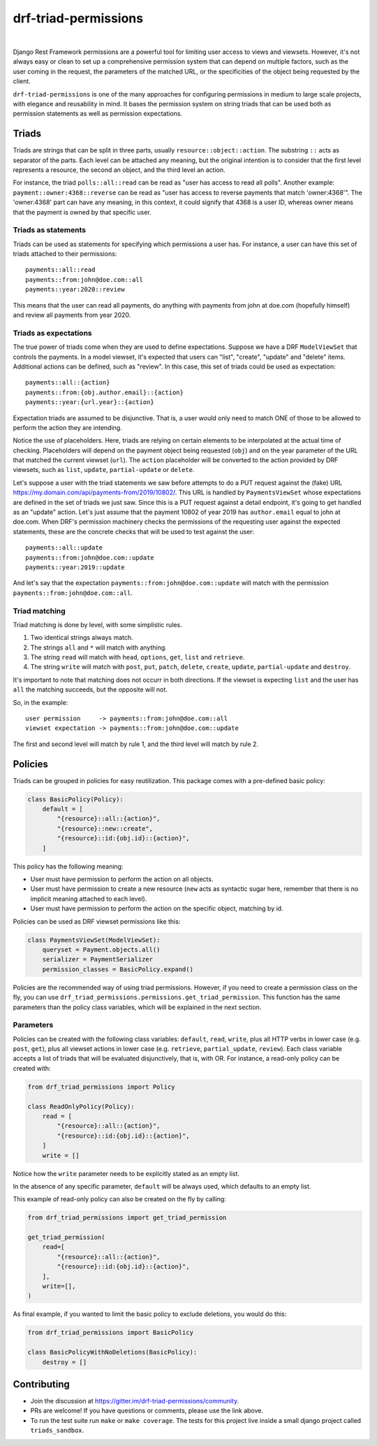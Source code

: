 drf-triad-permissions
=====================

.. image:: https://img.shields.io/badge/packaging-poetry-purple.svg
    :alt: Packaging: poetry
    :target: https://github.com/sdispater/poetry

.. image:: https://img.shields.io/badge/code%20style-black-black.svg
    :alt: Code style: black
    :target: https://github.com/ambv/black

.. image:: https://badges.gitter.im/Join%20Chat.svg
    :alt: Join the chat at https://gitter.im/drf-triad-permissions
    :target: https://gitter.im/drf-triad-permissions/community?utm_source=share-link&utm_medium=link&utm_campaign=share-link

.. image:: https://github.com/lorinkoz/drf-triad-permissions/workflows/code/badge.svg
    :alt: Build status
    :target: https://github.com/lorinkoz/drf-triad-permissions/actions

.. image:: https://coveralls.io/repos/github/lorinkoz/drf-triad-permissions/badge.svg?branch=master
    :alt: Code coverage
    :target: https://coveralls.io/github/lorinkoz/drf-triad-permissions?branch=master

.. image:: https://badge.fury.io/py/drf-triad-permissions.svg
    :alt: PyPi version
    :target: http://badge.fury.io/py/drf-triad-permissions

.. image:: https://pepy.tech/badge/drf-triad-permissions/month
    :alt: Downloads
    :target: https://pepy.tech/project/drf-triad-permissions/month

|

Django Rest Framework permissions are a powerful tool for limiting user access to views and viewsets.
However, it's not always easy or clean to set up a comprehensive permission system that can depend on multiple factors,
such as the user coming in the request, the parameters of the matched URL, or the specificities of the object being
requested by the client.

``drf-triad-permissions`` is one of the many approaches for configuring permissions in medium to large scale projects,
with elegance and reusability in mind. It bases the permission system on string triads that can be used both as
permission statements as well as permission expectations.

Triads
------

Triads are strings that can be split in three parts, usually ``resource::object::action``. The substring ``::`` acts
as separator of the parts. Each level can be attached any meaning, but the original intention is to consider that
the first level represents a resource, the second an object, and the third level an action.

For instance, the triad ``polls::all::read`` can be read as "user has access to read all polls". Another example:
``payment::owner:4368::reverse`` can be read as "user has access to reverse payments that match 'owner:4368'". The
'owner:4368' part can have any meaning, in this context, it could signify that 4368 is a user ID, whereas owner means
that the payment is owned by that specific user.

Triads as statements
++++++++++++++++++++

Triads can be used as statements for specifying which permissions a user has. For instance, a user can have this set of
triads attached to their permissions::

    payments::all::read
    payments::from:john@doe.com::all
    payments::year:2020::review

This means that the user can read all payments, do anything with payments from john at doe.com (hopefully himself) and
review all payments from year 2020.

Triads as expectations
++++++++++++++++++++++

The true power of triads come when they are used to define expectations. Suppose we have a DRF ``ModelViewSet`` that
controls the payments. In a model viewset, it's expected that users can "list", "create", "update" and "delete" items.
Additional actions can be defined, such as "review". In this case, this set of triads could be used as expectation::

    payments::all::{action}
    payments::from:{obj.author.email}::{action}
    payments::year:{url.year}::{action}

Expectation triads are assumed to be disjunctive. That is, a user would only need to match ONE of those to be allowed
to perform the action they are intending.

Notice the use of placeholders. Here, triads are relying on certain elements to be interpolated at the actual time of
checking. Placeholders will depend on the payment object being requested (``obj``) and on the year parameter of the URL
that matched the current viewset (``url``). The ``action`` placeholder will be converted to the action provided by DRF
viewsets, such as ``list``, ``update``, ``partial-update`` or ``delete``.

Let's suppose a user with the triad statements we saw before attempts to do a PUT request against the (fake) URL
https://my.domain.com/api/payments-from/2019/10802/. This URL is handled by ``PaymentsViewSet`` whose expectations are
defined in the set of triads we just saw. Since this is a PUT request against a detail endpoint, it's going to get
handled as an "update" action. Let's just assume that the payment 10802 of year 2019 has ``author.email`` equal to 
john at doe.com. When DRF's permission machinery checks the permissions of the requesting user against the expected
statements, these are the concrete checks that will be used to test against the user::

    payments::all::update
    payments::from:john@doe.com::update
    payments::year:2019::update

And let's say that the expectation ``payments::from:john@doe.com::update`` will match with the permission
``payments::from:john@doe.com::all``.

Triad matching
++++++++++++++

Triad matching is done by level, with some simplistic rules.

#. Two identical strings always match.
#. The strings ``all`` and ``*`` will match with anything.
#. The string ``read`` will match with ``head``, ``options``, ``get``, ``list`` and ``retrieve``.
#. The string ``write`` will match with ``post``, ``put``, ``patch``, ``delete``, ``create``, ``update``,
   ``partial-update`` and ``destroy``.

It's important to note that matching does not occurr in both directions. If the viewset is expecting ``list`` and the
user has ``all`` the matching succeeds, but the opposite will not.

So, in the example::

    user permission     -> payments::from:john@doe.com::all
    viewset expectation -> payments::from:john@doe.com::update

The first and second level will match by rule 1, and the third level will match by rule 2.

Policies
--------

Triads can be grouped in policies for easy reutilization. This package comes with a pre-defined basic policy:

.. code-block:: python

    class BasicPolicy(Policy):
        default = [
            "{resource}::all::{action}",
            "{resource}::new::create",
            "{resource}::id:{obj.id}::{action}",
        ]

This policy has the following meaning:

* User must have permission to perform the action on all objects.
* User must have permission to create a new resource (``new`` acts as syntactic sugar here, remember that there is no
  implicit meaning attached to each level).
* User must have permission to perform the action on the specific object, matching by id.

Policies can be used as DRF viewset permissions like this:

.. code-block:: python

    class PaymentsViewSet(ModelViewSet):
        queryset = Payment.objects.all()
        serializer = PaymentSerializer
        permission_classes = BasicPolicy.expand()

Policies are the recommended way of using triad permissions. However, if you need to create a permission class on the
fly, you can use ``drf_triad_permissions.permissions.get_triad_permission``. This function has the same parameters than
the policy class variables, which will be explained in the next section.

Parameters
++++++++++

Policies can be created with the following class variables: ``default``, ``read``, ``write``, plus all HTTP verbs in
lower case (e.g. ``post``, ``get``), plus all viewset actions in lower case (e.g. ``retrieve``, ``partial_update``,
``review``). Each class variable accepts a list of triads that will be evaluated disjunctively, that is, with OR.
For instance, a read-only policy can be created with:

.. code-block:: python

    from drf_triad_permissions import Policy

    class ReadOnlyPolicy(Policy):
        read = [
            "{resource}::all::{action}",
            "{resource}::id:{obj.id}::{action}",
        ]
        write = []

Notice how the ``write`` parameter needs to be explicitly stated as an empty list.

In the absence of any specific parameter, ``default`` will be always used, which defaults to an empty list.

This example of read-only policy can also be created on the fly by calling:

.. code-block:: python

    from drf_triad_permissions import get_triad_permission

    get_triad_permission(
        read=[
            "{resource}::all::{action}",
            "{resource}::id:{obj.id}::{action}",
        ],
        write=[],
    )

As final example, if you wanted to limit the basic policy to exclude deletions, you would do this:

.. code-block:: python

    from drf_triad_permissions import BasicPolicy

    class BasicPolicyWithNoDeletions(BasicPolicy):
        destroy = []

Contributing
------------

* Join the discussion at https://gitter.im/drf-triad-permissions/community.
* PRs are welcome! If you have questions or comments, please use the link above.
* To run the test suite run ``make`` or ``make coverage``. The tests for this project live inside a small django
  project called ``triads_sandbox``.
